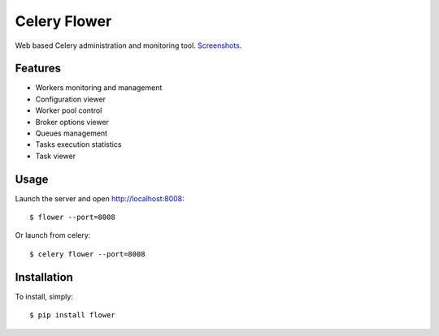 Celery Flower
=============

Web based Celery administration and monitoring tool. Screenshots_.

.. _Screenshots: https://github.com/mher/flower/tree/master/docs/screenshots

Features
--------

* Workers monitoring and management
* Configuration viewer
* Worker pool control
* Broker options viewer
* Queues management
* Tasks execution statistics
* Task viewer

Usage
-----

Launch the server and open http://localhost:8008: ::

    $ flower --port=8008

Or launch from celery: ::

    $ celery flower --port=8008

Installation
------------

To install, simply: ::

    $ pip install flower


